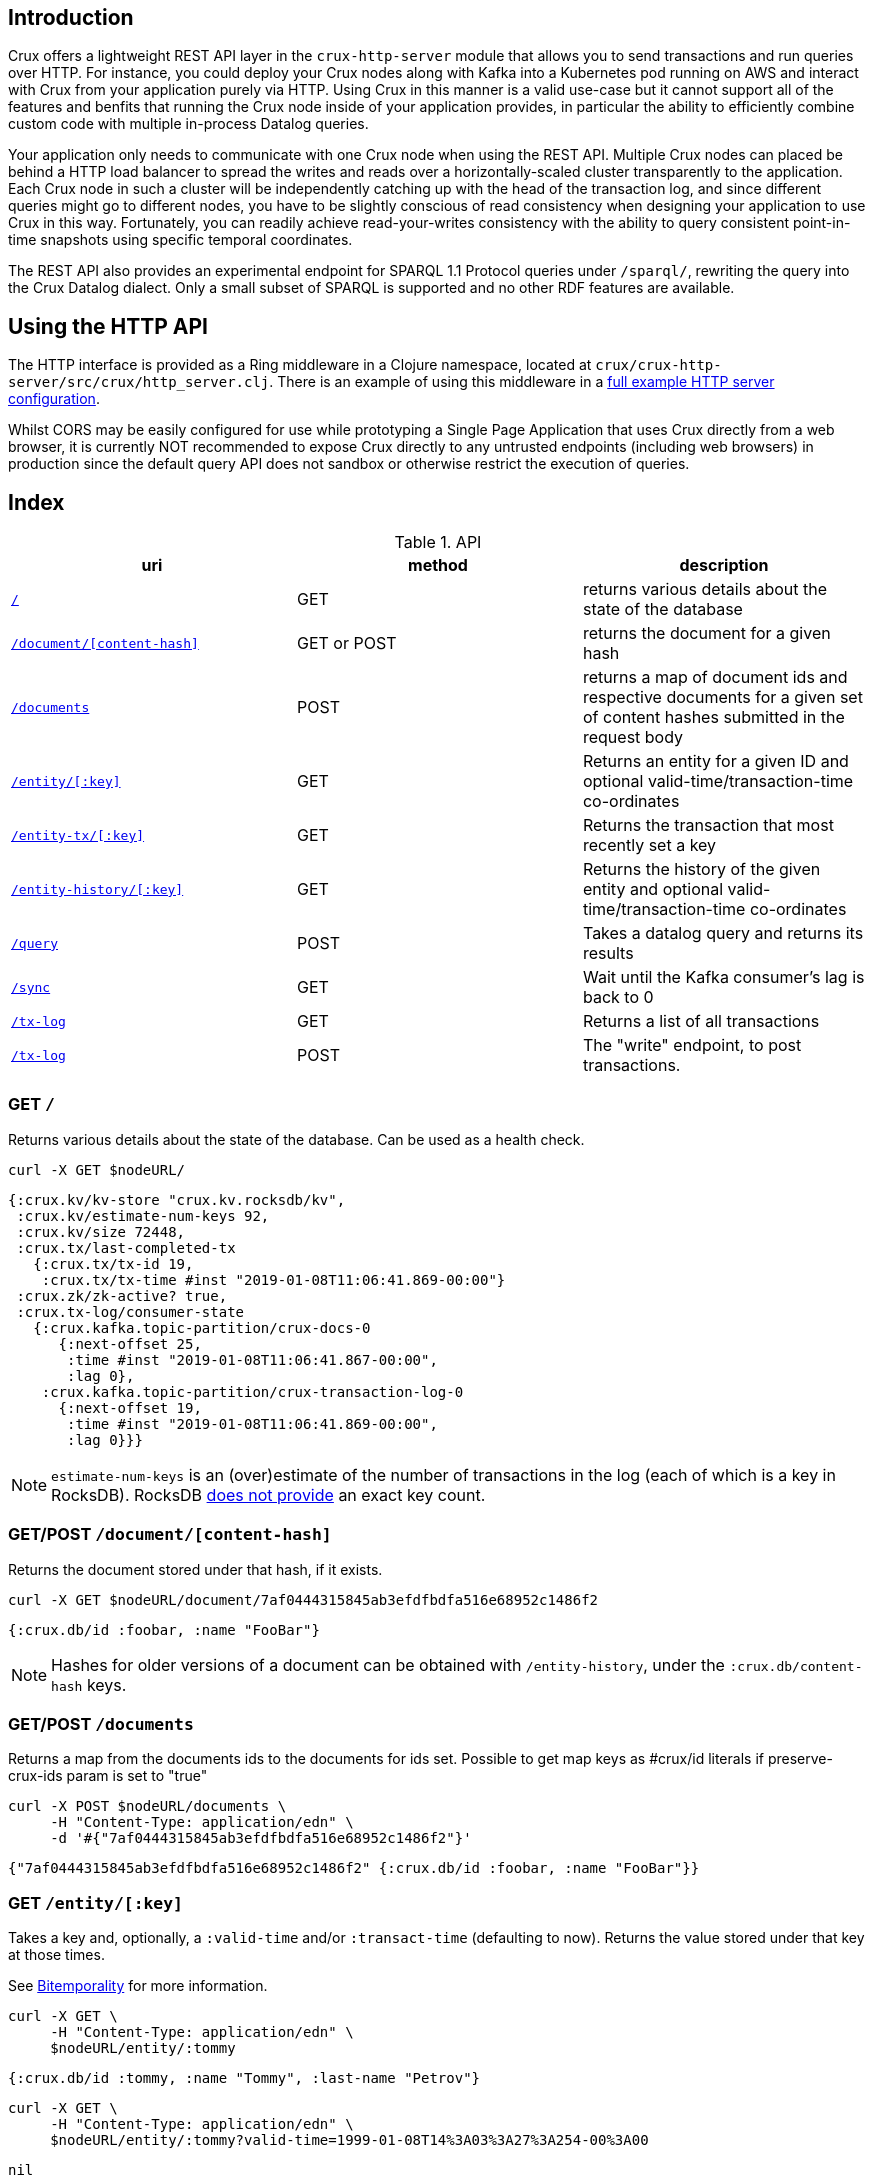 [#rest]
== Introduction

Crux offers a lightweight REST API layer in the `crux-http-server` module that
allows you to send transactions and run queries over HTTP. For instance, you
could deploy your Crux nodes along with Kafka into a Kubernetes pod running on
AWS and interact with Crux from your application purely via HTTP. Using Crux in
this manner is a valid use-case but it cannot support all of the features and
benfits that running the Crux node inside of your application provides, in
particular the ability to efficiently combine custom code with multiple
in-process Datalog queries.

Your application only needs to communicate with one Crux node when using the
REST API. Multiple Crux nodes can placed be behind a HTTP load balancer to
spread the writes and reads over a horizontally-scaled cluster transparently to
the application. Each Crux node in such a cluster will be independently
catching up with the head of the transaction log, and since different queries
might go to different nodes, you have to be slightly conscious of read
consistency when designing your application to use Crux in this way.
Fortunately, you can readily achieve read-your-writes consistency with the
ability to query consistent point-in-time snapshots using specific temporal
coordinates.

The REST API also provides an experimental endpoint for SPARQL 1.1
Protocol queries under `/sparql/`, rewriting the query into the Crux
Datalog dialect. Only a small subset of SPARQL is supported and no
other RDF features are available.

[#rest-http-api]
== Using the HTTP API

The HTTP interface is provided as a Ring middleware in a Clojure namespace,
located at `crux/crux-http-server/src/crux/http_server.clj`. There is an example of using this
middleware in a https://github.com/juxt/crux/tree/master/docs/example/standalone_webservice[full example HTTP server configuration].

Whilst CORS may be easily configured for use while prototyping a Single Page
Application that uses Crux directly from a web browser, it is currently NOT
recommended to expose Crux directly to any untrusted endpoints (including web
browsers) in production since the default query API does not sandbox or
otherwise restrict the execution of queries.

[#rest-index]
== Index

.API
[#table-conversion%header,cols="d,d,d"]
|===
|uri|method|description
|<<#rest-home,`/`>>|GET|returns various details about the state of the database
|<<#rest-document, `/document/[content-hash]`>>|GET or POST|returns the document for a given hash
|<<#rest-documents, `/documents`>>|POST|returns a map of document ids and respective documents for a given set of content hashes submitted in the request body
|<<#rest-entity, `/entity/[:key]`>>|GET|Returns an entity for a given ID and optional valid-time/transaction-time co-ordinates
|<<#rest-entity-tx, `/entity-tx/[:key]`>>|GET|Returns the transaction that most recently set a key
|<<#rest-entity, `/entity-history/[:key]`>>|GET|Returns the history of the given entity and optional valid-time/transaction-time co-ordinates
|<<#rest-query, `/query`>>|POST|Takes a datalog query and returns its results
|<<#rest-sync, `/sync`>>|GET| Wait until the Kafka consumer's lag is back to 0
|<<#rest-tx-log, `/tx-log`>>|GET| Returns a list of all transactions
|<<#rest-tx-log-post, `/tx-log`>>|POST|The "write" endpoint, to post transactions.
|===

[#rest-home]
=== GET `/`

Returns various details about the state of the database. Can be used as a health check.

[source,bash]
----
curl -X GET $nodeURL/
----
[source,clj]
----
{:crux.kv/kv-store "crux.kv.rocksdb/kv",
 :crux.kv/estimate-num-keys 92,
 :crux.kv/size 72448,
 :crux.tx/last-completed-tx
   {:crux.tx/tx-id 19,
    :crux.tx/tx-time #inst "2019-01-08T11:06:41.869-00:00"}
 :crux.zk/zk-active? true,
 :crux.tx-log/consumer-state
   {:crux.kafka.topic-partition/crux-docs-0
      {:next-offset 25,
       :time #inst "2019-01-08T11:06:41.867-00:00",
       :lag 0},
    :crux.kafka.topic-partition/crux-transaction-log-0
      {:next-offset 19,
       :time #inst "2019-01-08T11:06:41.869-00:00",
       :lag 0}}}
----

NOTE: `estimate-num-keys` is an (over)estimate of the number of transactions in the log (each of which is a key in RocksDB). RocksDB https://github.com/facebook/rocksdb/wiki/RocksDB-FAQ[does not provide] an exact key count.

[#rest-document]
=== GET/POST `/document/[content-hash]`

Returns the document stored under that hash, if it exists.

[source,bash]
----
curl -X GET $nodeURL/document/7af0444315845ab3efdfbdfa516e68952c1486f2
----
[source,clojure]
----
{:crux.db/id :foobar, :name "FooBar"}
----
NOTE: Hashes for older versions of a document can be obtained with `/entity-history`, under the `:crux.db/content-hash` keys.

[#rest-documents]
=== GET/POST `/documents`

Returns a map from the documents ids to the documents for ids set.
Possible to get map keys as #crux/id literals if preserve-crux-ids param
is set to "true"

[source,bash]
----
curl -X POST $nodeURL/documents \
     -H "Content-Type: application/edn" \
     -d '#{"7af0444315845ab3efdfbdfa516e68952c1486f2"}'
----
[source,clj]
----
{"7af0444315845ab3efdfbdfa516e68952c1486f2" {:crux.db/id :foobar, :name "FooBar"}}
----

[#rest-entity]
=== GET `/entity/[:key]`

Takes a key and, optionally, a `:valid-time` and/or `:transact-time` (defaulting to now). Returns the value stored under that key at those times.

See <<#bitemporality, Bitemporality>> for more information.

[source,bash]
----
curl -X GET \
     -H "Content-Type: application/edn" \
     $nodeURL/entity/:tommy
----

[source,clj]
----
{:crux.db/id :tommy, :name "Tommy", :last-name "Petrov"}
----

[source,bash]
----
curl -X GET \
     -H "Content-Type: application/edn" \
     $nodeURL/entity/:tommy?valid-time=1999-01-08T14%3A03%3A27%3A254-00%3A00
----

[source,clj]
----
nil
----

[#rest-entity-tx]
=== GET `/entity-tx`

Takes a key and, optionally, `:valid-time` and/or `:transact-time` (defaulting to now). Returns the `:put` transaction that most recently set that key at those times.

See <<#bitemporality, Bitemporality>> for more information.

[source,bash]
----
curl -X GET \
     -H "Content-Type: application/edn" \
     $nodeURL/entity-tx/:foobar
----
[source,clj]
----
{:crux.db/id "8843d7f92416211de9ebb963ff4ce28125932878",
 :crux.db/content-hash "7af0444315845ab3efdfbdfa516e68952c1486f2",
 :crux.db/valid-time #inst "2019-01-08T16:34:47.738-00:00",
 :crux.tx/tx-id 0,
 :crux.tx/tx-time #inst "2019-01-08T16:34:47.738-00:00"}
----

[#rest-entity-history]
=== GET `/entity-history/[:key]`

Returns the history for the given entity

[source,bash]
----
curl -X GET $nodeURL/entity-history/:ivan?sort-order=desc
----

Also accepts the following as optional query parameters:
* `with-corrections` - includes bitemporal corrections in the response, inline, sorted by valid-time then transaction-time (default false)
* `with-docs` - includes the documents in the response sequence, under the `:crux.db/doc` key (default false)
* `start-valid-time`, `start-transaction-time` - bitemporal co-ordinates to start at (inclusive, default unbounded)
* `end-valid-time`, `end-transaction-time` - bitemporal co-ordinates to stop at (exclusive, default unbounded)

[source,clj]
----
[{:crux.db/id "a15f8b81a160b4eebe5c84e9e3b65c87b9b2f18e",
  :crux.db/content-hash "c28f6d258397651106b7cb24bb0d3be234dc8bd1",
  :crux.db/valid-time #inst "2019-01-07T14:57:08.462-00:00",
  :crux.tx/tx-id 14,
  :crux.tx/tx-time #inst "2019-01-07T16:51:55.185-00:00"
  :crux.db/doc {...}}

 {...}]
----

[#rest-query]
=== POST `/query`

Takes a Datalog query and returns its results.

[source,bash]
----
curl -X POST \
     -H "Content-Type: application/edn" \
     -d '{:query {:find [e] :where [[e :last-name "Petrov"]]}}' \
     $nodeURL/query
----

[source,clj]
----
#{[:boris][:ivan]}
----

Note that you are able to add `:full-results? true` to the query map to easily retrieve the source documents relating to the entities in the result set. For instance to retrieve _all_ documents in a single query:

[source,clj]
----
curl -X POST \
     -H "Content-Type: application/edn" \
     -d '{:query {:find [e] :where [[e :crux.db/id _]] :full-results? true}}' \
     $nodeURL/query
----

[#rest-sync]
=== GET `/sync`

Wait until the Kafka consumer's lag is back to 0 (i.e. when it no longer has pending transactions to write). Timeout is 10 seconds by default, but can be specified as a parameter in milliseconds. Returns the transaction time of the most recent transaction.

[source,bash]
----
curl -X GET $nodeURL/sync?timeout=500
----

[source,clj]
----
#inst "2019-01-08T11:06:41.869-00:00"
----

[#rest-tx-log]
=== GET `/tx-log`

Returns a list of all transactions, from oldest to newest transaction time.

[source,bash]
----
curl -X GET $nodeURL/tx-log
----

[source,clj]
----
({:crux.tx/tx-time #inst "2019-01-07T15:11:13.411-00:00",
  :crux.api/tx-ops [[
    :crux.tx/put "c28f6d258397651106b7cb24bb0d3be234dc8bd1"
    #inst "2019-01-07T14:57:08.462-00:00"]],
  :crux.tx/tx-id 0}

 {:crux.tx/tx-time #inst "2019-01-07T15:11:32.284-00:00",
  ...})
----

[#rest-tx-log-post]
=== POST `/tx-log`

Takes a vector of transactions (any combination of `:put`, `:delete`, `:match`, and `:evict`) and executes them in order. This is the only "write" endpoint.

[source,bash]
----
curl -X POST \
     -H "Content-Type: application/edn" \
     -d '[[:crux.tx/put {:crux.db/id :ivan, :name "Ivan" :last-name "Petrov"}],
          [:crux.tx/put {:crux.db/id :boris, :name "Boris" :last-name "Petrov"}],
          [:crux.tx/delete :maria  #inst "2012-05-07T14:57:08.462-00:00"]]' \
     $nodeURL/tx-log
----
[source,clj]
----
{:crux.tx/tx-id 7, :crux.tx/tx-time #inst "2019-01-07T16:14:19.675-00:00"}
----
